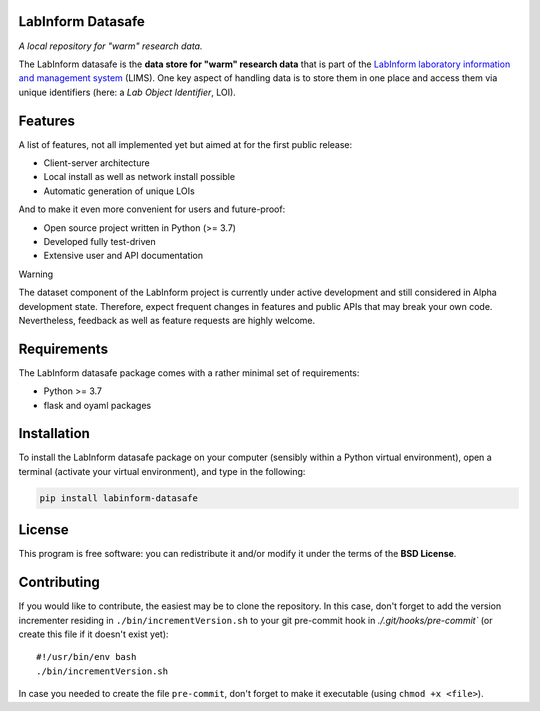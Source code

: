 LabInform Datasafe
==================

*A local repository for "warm" research data.*

The LabInform datasafe is the **data store for "warm" research data** that is part of the `LabInform laboratory information and management system <https://www.labinform.de/>`_ (LIMS). One key aspect of handling data is to store them in one place and access them via unique identifiers (here: a *Lab Object Identifier*, LOI).



Features
========

A list of features, not all implemented yet but aimed at for the first public release:

* Client-server architecture

* Local install as well as network install possible

* Automatic generation of unique LOIs


And to make it even more convenient for users and future-proof:

* Open source project written in Python (>= 3.7)

* Developed fully test-driven

* Extensive user and API documentation


Warning

The dataset component of the LabInform project is currently under active development and still considered in Alpha development state. Therefore, expect frequent changes in features and public APIs that may break your own code. Nevertheless, feedback as well as feature requests are highly welcome.


Requirements
============

The LabInform datasafe package comes with a rather minimal set of requirements:

* Python >= 3.7
* flask and oyaml packages


Installation
============

To install the LabInform datasafe package on your computer (sensibly within a Python virtual environment), open a terminal (activate your virtual environment), and type in the following:

.. code-block:: bash

    pip install labinform-datasafe


License
=======

This program is free software: you can redistribute it and/or modify it under the terms of the **BSD License**.


Contributing
============

If you would like to contribute, the easiest may be to clone the repository. In this case, don't forget to add the version incrementer residing in ``./bin/incrementVersion.sh`` to your git pre-commit hook in `./.git/hooks/pre-commit`` (or create this file if it doesn't exist yet)::

    #!/usr/bin/env bash
    ./bin/incrementVersion.sh

In case you needed to create the file ``pre-commit``, don't forget to make it executable (using ``chmod +x <file>``).
